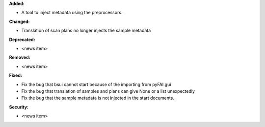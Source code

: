 **Added:**

* A tool to inject metadata using the preprocessors.

**Changed:**

* Translation of scan plans no longer injects the sample metadata

**Deprecated:**

* <news item>

**Removed:**

* <news item>

**Fixed:**

* Fix the bug that bsui cannot start because of the importing from pyFAI.gui

* Fix the bug that translation of samples and plans can give None or a list unexpectedly

* Fix the bug that the sample metadata is not injected in the start documents.

**Security:**

* <news item>
